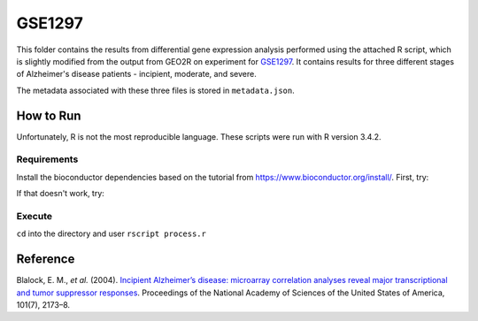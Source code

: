 GSE1297
=======
This folder contains the results from differential gene expression analysis performed using the attached R script,
which is slightly modified from the output from GEO2R on experiment for `GSE1297 <https://www.ncbi.nlm.nih.gov/geo/query/acc.cgi?acc=GSE1297>`_.
It contains results for three different stages of Alzheimer's disease patients - incipient, moderate, and severe.

The metadata associated with these three files is stored in ``metadata.json``.

How to Run
----------
Unfortunately, R is not the most reproducible language. These scripts were run with R version 3.4.2.

Requirements
************
Install the bioconductor dependencies based on the tutorial from https://www.bioconductor.org/install/. First, try:

.. code-block::r

    source("https://bioconductor.org/biocLite.R")
    biocLite(c("Biobase", "GEOquery", "limma"))

If that doesn't work, try:

.. code-block::r

    install.packages('Biobase')
    install.packages('GEOquery')
    install.packages('limma')

Execute
*******
``cd`` into the directory and user ``rscript process.r``

Reference
---------
Blalock, E. M., *et al.* (2004). `Incipient Alzheimer’s disease: microarray correlation analyses reveal major
transcriptional and tumor suppressor responses <https://doi.org/10.1073/pnas.0308512100>`_. Proceedings of the National
Academy of Sciences of the United States of America, 101(7), 2173–8.
